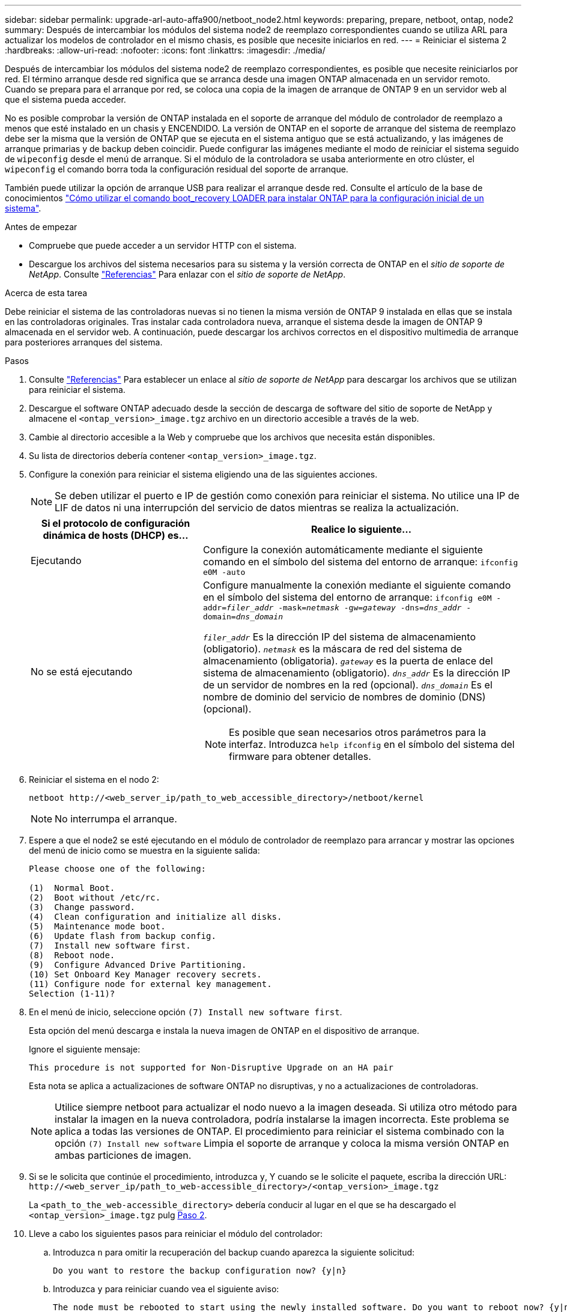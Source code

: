 ---
sidebar: sidebar 
permalink: upgrade-arl-auto-affa900/netboot_node2.html 
keywords: preparing, prepare, netboot, ontap, node2 
summary: Después de intercambiar los módulos del sistema node2 de reemplazo correspondientes cuando se utiliza ARL para actualizar los modelos de controlador en el mismo chasis, es posible que necesite iniciarlos en red. 
---
= Reiniciar el sistema 2
:hardbreaks:
:allow-uri-read: 
:nofooter: 
:icons: font
:linkattrs: 
:imagesdir: ./media/


[role="lead"]
Después de intercambiar los módulos del sistema node2 de reemplazo correspondientes, es posible que necesite reiniciarlos por red. El término arranque desde red significa que se arranca desde una imagen ONTAP almacenada en un servidor remoto. Cuando se prepara para el arranque por red, se coloca una copia de la imagen de arranque de ONTAP 9 en un servidor web al que el sistema pueda acceder.

No es posible comprobar la versión de ONTAP instalada en el soporte de arranque del módulo de controlador de reemplazo a menos que esté instalado en un chasis y ENCENDIDO. La versión de ONTAP en el soporte de arranque del sistema de reemplazo debe ser la misma que la versión de ONTAP que se ejecuta en el sistema antiguo que se está actualizando, y las imágenes de arranque primarias y de backup deben coincidir. Puede configurar las imágenes mediante el modo de reiniciar el sistema seguido de `wipeconfig` desde el menú de arranque. Si el módulo de la controladora se usaba anteriormente en otro clúster, el `wipeconfig` el comando borra toda la configuración residual del soporte de arranque.

También puede utilizar la opción de arranque USB para realizar el arranque desde red. Consulte el artículo de la base de conocimientos link:https://kb.netapp.com/Advice_and_Troubleshooting/Data_Storage_Software/ONTAP_OS/How_to_use_the_boot_recovery_LOADER_command_for_installing_ONTAP_for_initial_setup_of_a_system["Cómo utilizar el comando boot_recovery LOADER para instalar ONTAP para la configuración inicial de un sistema"^].

.Antes de empezar
* Compruebe que puede acceder a un servidor HTTP con el sistema.
* Descargue los archivos del sistema necesarios para su sistema y la versión correcta de ONTAP en el _sitio de soporte de NetApp_. Consulte link:other_references.html["Referencias"] Para enlazar con el _sitio de soporte de NetApp_.


.Acerca de esta tarea
Debe reiniciar el sistema de las controladoras nuevas si no tienen la misma versión de ONTAP 9 instalada en ellas que se instala en las controladoras originales. Tras instalar cada controladora nueva, arranque el sistema desde la imagen de ONTAP 9 almacenada en el servidor web. A continuación, puede descargar los archivos correctos en el dispositivo multimedia de arranque para posteriores arranques del sistema.

.Pasos
. Consulte link:other_references.html["Referencias"] Para establecer un enlace al _sitio de soporte de NetApp_ para descargar los archivos que se utilizan para reiniciar el sistema.
. [[netboot_2_step2]]Descargue el software ONTAP adecuado desde la sección de descarga de software del sitio de soporte de NetApp y almacene el `<ontap_version>_image.tgz` archivo en un directorio accesible a través de la web.
. Cambie al directorio accesible a la Web y compruebe que los archivos que necesita están disponibles.
. Su lista de directorios debería contener `<ontap_version>_image.tgz`.
. Configure la conexión para reiniciar el sistema eligiendo una de las siguientes acciones.
+

NOTE: Se deben utilizar el puerto e IP de gestión como conexión para reiniciar el sistema. No utilice una IP de LIF de datos ni una interrupción del servicio de datos mientras se realiza la actualización.

+
[cols="35,65"]
|===
| Si el protocolo de configuración dinámica de hosts (DHCP) es... | Realice lo siguiente... 


| Ejecutando | Configure la conexión automáticamente mediante el siguiente comando en el símbolo del sistema del entorno de arranque:
`ifconfig e0M -auto` 


| No se está ejecutando  a| 
Configure manualmente la conexión mediante el siguiente comando en el símbolo del sistema del entorno de arranque:
`ifconfig e0M -addr=_filer_addr_ -mask=_netmask_ -gw=_gateway_ -dns=_dns_addr_ -domain=_dns_domain_`

`_filer_addr_` Es la dirección IP del sistema de almacenamiento (obligatorio).
`_netmask_` es la máscara de red del sistema de almacenamiento (obligatoria).
`_gateway_` es la puerta de enlace del sistema de almacenamiento (obligatorio).
`_dns_addr_` Es la dirección IP de un servidor de nombres en la red (opcional).
`_dns_domain_` Es el nombre de dominio del servicio de nombres de dominio (DNS) (opcional).


NOTE: Es posible que sean necesarios otros parámetros para la interfaz. Introduzca `help ifconfig` en el símbolo del sistema del firmware para obtener detalles.

|===
. Reiniciar el sistema en el nodo 2:
+
`netboot \http://<web_server_ip/path_to_web_accessible_directory>/netboot/kernel`

+

NOTE: No interrumpa el arranque.

. Espere a que el node2 se esté ejecutando en el módulo de controlador de reemplazo para arrancar y mostrar las opciones del menú de inicio como se muestra en la siguiente salida:
+
[listing]
----
Please choose one of the following:

(1)  Normal Boot.
(2)  Boot without /etc/rc.
(3)  Change password.
(4)  Clean configuration and initialize all disks.
(5)  Maintenance mode boot.
(6)  Update flash from backup config.
(7)  Install new software first.
(8)  Reboot node.
(9)  Configure Advanced Drive Partitioning.
(10) Set Onboard Key Manager recovery secrets.
(11) Configure node for external key management.
Selection (1-11)?
----
. En el menú de inicio, seleccione opción `(7) Install new software first`.
+
Esta opción del menú descarga e instala la nueva imagen de ONTAP en el dispositivo de arranque.

+
Ignore el siguiente mensaje:

+
`This procedure is not supported for Non-Disruptive Upgrade on an HA pair`

+
Esta nota se aplica a actualizaciones de software ONTAP no disruptivas, y no a actualizaciones de controladoras.

+

NOTE: Utilice siempre netboot para actualizar el nodo nuevo a la imagen deseada. Si utiliza otro método para instalar la imagen en la nueva controladora, podría instalarse la imagen incorrecta. Este problema se aplica a todas las versiones de ONTAP. El procedimiento para reiniciar el sistema combinado con la opción `(7) Install new software` Limpia el soporte de arranque y coloca la misma versión ONTAP en ambas particiones de imagen.

. Si se le solicita que continúe el procedimiento, introduzca `y`, Y cuando se le solicite el paquete, escriba la dirección URL:
`\http://<web_server_ip/path_to_web-accessible_directory>/<ontap_version>_image.tgz`
+
La `<path_to_the_web-accessible_directory>` debería conducir al lugar en el que se ha descargado el `<ontap_version>_image.tgz` pulg <<netboot_node2_step2,Paso 2>>.

. Lleve a cabo los siguientes pasos para reiniciar el módulo del controlador:
+
.. Introduzca `n` para omitir la recuperación del backup cuando aparezca la siguiente solicitud:
+
[listing]
----
Do you want to restore the backup configuration now? {y|n}
----
.. Introduzca `y` para reiniciar cuando vea el siguiente aviso:
+
[listing]
----
The node must be rebooted to start using the newly installed software. Do you want to reboot now? {y|n}
----
+
El módulo del controlador se reinicia pero se detiene en el menú de inicio porque el dispositivo de arranque se ha reformateado y los datos de configuración deben restaurarse.



. En el aviso, ejecute el `wipeconfig` comando para borrar cualquier configuración previa en el soporte de arranque.
+
.. Cuando vea el mensaje siguiente, responda `yes`:
+
[listing]
----
This will delete critical system configuration, including cluster membership.
Warning: do not run this option on a HA node that has been taken over.
Are you sure you want to continue?:
----
.. El nodo se reinicia para finalizar el `wipeconfig` y luego se detiene en el menú de inicio.


. Seleccione el modo de mantenimiento `5` desde el menú de inicio y entrar `y` cuando se le pida que continúe con el arranque.
. Verifique que la controladora y el chasis estén configurados como `ha`:
+
`ha-config show`

+
En el siguiente ejemplo, se muestra el resultado del `ha-config show` comando:

+
[listing]
----
Chassis HA configuration: ha
Controller HA configuration: ha
----
. Si la controladora y el chasis no están configurados como `ha`, utilice los siguientes comandos para corregir la configuración:
+
`ha-config modify controller ha`

+
`ha-config modify chassis ha`

. Detener nodo 2:
+
`halt`

+
El nodo 2 debe detenerse en el símbolo del sistema LOADER>.

. En node1, compruebe la fecha, la hora y la zona horaria del sistema:
+
`date`

. En el nodo 2, compruebe la fecha con el siguiente comando en el símbolo del sistema del entorno de arranque:
+
`show date`

. Si es necesario, establezca la fecha en el nodo 2:
+
`set date _mm/dd/yyyy_`

+

NOTE: Establezca la fecha UTC correspondiente en el nodo 2.

. En el nodo 2, compruebe la hora con el siguiente comando en el símbolo del sistema de entorno de arranque:
+
`show time`

. Si es necesario, ajuste la hora en el nodo 2:
+
`set time _hh:mm:ss_`

+

NOTE: Establezca la hora UTC correspondiente en el nodo 2.

. Establezca el ID del sistema de partner en el nodo 2:
+
`setenv partner-sysid _node1_sysid_`

+
Para el nodo 2, la `partner-sysid` debe ser la de la node1 que va a actualizar.

+
.. Guarde los ajustes:
+
`saveenv`



. En el nodo 2, en el símbolo del sistema del CARGADOR, verifique el `partner-sysid` para el 2:
+
`printenv partner-sysid`


